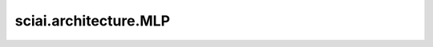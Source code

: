 sciai.architecture.MLP
======================

.. py:class:: sciai.architecture.MLP(layers, weight_init='xavier_trunc_normal', bias_init='zeros', activation='tanh', last_activation=None)

    多层感知器。最后一层没有激活函数。

    `layers` 中的第一个值应等于输入Tensor中的最后一个轴的size `in_channels` 。

    参数：
        - **layers** (Union(tuple[int], list[int])) - 每层神经元数量的列表，例如：[2, 10, 10, 1]。
        - **weight_init** (Union[str, Initializer]) - `Dense` 权重参数的初始化方法。数据类型与 `x` 相同。
          str的值引用自函数 `initializer` 。默认值：'xavier_trunc_normal'。
        - **bias_init** (Union[str, Initializer]) - `Dense` 偏置参数的初始化方法。数据类型与 `x` 相同。
          str的值引用自函数 `initializer` 。默认值：'zeros'。
        - **activation** (Union[str, Cell, Primitive, FunctionType, None]) - 应用于全连接层输出的激活函数，不包括最后一层。可指定激活函数名，
          如 'relu'，或具体激活函数，如 `nn.ReLU()` 。默认值：'tanh'。
        - **last_activation** (Union[str, Cell, Primitive, FunctionType, None]) - 应用于全连接层最后一层输出的激活函数。类型规则与 `activation`
          一致。默认值：None。

    输入：
        - **x** (Tensor) - shape为 :math:`(*, in\_channels)` 的Tensor。

    输出：
        Union(Tensor, tuple[Tensor])，网络的输出。

    异常：
        - **TypeError** - `layers` 不是 list、tuple, 或其中任何元素不是整数。
        - **TypeError** - `activation` 不是 str, Cell, Primitive, FunctionType或者None。
        - **TypeError** - `last_activation` 不是 str, Cell, Primitive, FunctionType或者None。
        - **ValueError** - `weight_init` 不是 str、Initializer。
        - **ValueError** - `bias_init` 不是 str、Initializer。


    .. py:method:: sciai.architecture.MLP.biases()

        所有 Dense 层的偏置参数列表。

        返回：
            list[Parameter]，所有偏置参数。


    .. py:method:: sciai.architecture.MLP.weights()

        所有 Dense 层的权重参数列表。
    
        返回：
            list[Parameter]，所有权重参数。